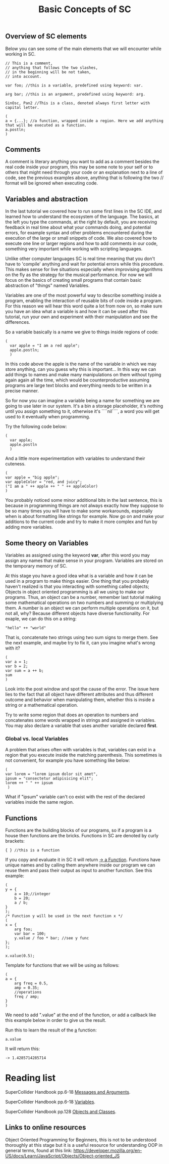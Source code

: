 #+TITLE: Basic Concepts of SC

** Overview of SC elements
Below you can see some of the main elements that we will encounter while working in SC.
#+begin_src sclang
// This is a comment,
// anything that follows the two slashes,
// in the beginning will be not taken,
// into account.

var foo; //this is a variable, predefined using keyword: var.

arg bar; //this is an argument, predefined using keyword: arg.

SinOsc, Pan2 //This is a class, denoted always first letter with capital letter.

(
a = {...}; //a function, wrapped inside a region. Here we add anything that will be executed as a function.
a.postln;
)
#+end_src

** Comments
A comment is literary anything you want to add as a comment besides the real code inside your program, this may be some note to your self or to others that might need through your code or an explanation next to a line of code, see the previous examples above, anything that is following the two // format will be ignored when executing code.

** Variables and abstraction
In the last tutorial we covered how to run some first lines in the SC
IDE, and learned how to understand the ecosystem of the language. The
basics, at the left you type the commands, at the right by default, you
are receiving feedback in real time about what your commands doing, and
potential errors, for example syntax and other problems encountered
during the execution of the large or small snippets of code. We also
covered how to execute one line or larger regions and how to add
comments in our code, something very important while working with
scripting languages.

Unlike other computer languages SC is real time meaning that you don't
have to 'compile' anything and wait for potential errors while this
procedure. This makes sense for live situations especially when
improvising algorithms on the fly as the strategy for the musical
performance. For now we will focus
on the basics of creating small programs that contain basic abstraction
of "things" named Variables.

Variables are one of the most powerful way to describe something inside
a program, enabling the interaction of reusable bits of
code inside a program. For this reason we will hear this word quite a
lot from now on, so make sure you have an idea what a variable is and
how it can be used after this tutorial, run your own and experiment with
their manipulation and see the differences.

So a variable basically is a name we give to things inside regions of
code:
#+begin_src sclang
(
  var apple = "I am a red apple";
  apple.postln;
  )
#+end_src

In this code above the apple is the name of the variable in which we may store
anything, can you guess why this is important... In
this way we can add things to names and make many manipulations on them
without typing again again all the time, which would be
counterproductive assuming programs are large text blocks and everything
needs to be written in a precise manner.

So for now you can imagine a variable being a name for something we are
going to use later in our system. It's a bin a storage placeholder, it's
nothing until you assign something to it, otherwise it's ````nil````, a
word you will get used to it eventually when programming.

Try the following code below:
#+begin_src sclang
(
  var apple;
  apple.postln
  )
  #+end_src

  And a little more experimentation with variables to understand their cuteness.

#+begin_src sclang
(
var apple = "big apple";
var appleColor = "red, and juicy";
("I am a " ++ apple ++ " " ++ appleColor)
)
#+end_src

You probably noticed some minor additional bits in the last sentence, this is because in programming things are not always exactly how they suppose to be so many times you will have to make some workarounds, especially when is about formatting like strings for example. Now go on and make your additions to the current code and try to make it more complex and fun by adding more variables.

** Some theory on Variables
Variables as assigned using the keyword *var*, after this word you may assign any names that make sense in your program. Variables are stored on the temporary memory of SC.

At this stage you have a good idea what is a variable and how it can be
used in a program to make things easier. One thing that you probably
haven't realized is that you interacting with something called objects;
Objects in object oriented programming is all we using to make our
programs. Thus, an object can be a number, remember last tutorial making
some mathematical operations on two numbers and summing or multiplying
them. A number is an object we can perform multiple operations on it,
but not all, why? Because different objects have diverse functionality.
For exaple, we can do this on a string:
#+begin_src sclang
"hello" ++ "world"
#+end_src

That is, concatenate two strings using two sum signs to merge them. See
the next example, and maybe try to fix it, can you imagine what's wrong
with it?

#+begin_src sclang
(
var a = 1;
var b = 2;
var sum = a ++ b;
sum
)
#+end_src

Look into the post window and spot the cause of the error.
The issue here lies to the fact that all object have different
attributes and thus different outcome and behavior when manipulating
them, whether this is inside a string or a mathematical operation.

Try to write some region that does an operation to numbers and
concatenates some words wrapped in strings and assigned in variables.
You may also declare a variable that uses another variable declared
*first*.

*** Global vs. local Variables
A problem that arises often with variables is that, variables can exist in a region that you execute inside the matching parenthesis. This sometimes is not convenient, for example you have something like below:

#+begin_src sclang
(
var lorem = "lorem ipsum dolor sit amet",
ipsum = "consectetur adipisicing elit";
lorem ++ " " ++ ipsum
 )
 #+end_src


What if "ipsum" variable can't co exist with the rest of the
declared variables inside the same region.

** Functions
Functions are the building blocks of our programs, so if a program is a
house then functions are the bricks. Functions in SC are denoted by
curly brackets:
#+begin_src sclang
{ } //this is a function
#+end_src

If you copy and evaluate it in SC it will return _-> a Function_.
Functions have unique names and by calling them anywhere inside our
program we can reuse them and pass their output as input to another
function. See this example:

#+begin_src sclang
(
y = {
	a = 10;//integer
	b = 20;
	a / b;
}
);
/* Function y will be used in the next function x */
(
x = {
	arg foo;
	var bar = 100;
	y.value / foo * bar; //see y func
};
);

x.value(0.5);
#+end_src

Template for functions that we will be using as follows:

#+begin_src sclang
(
a = {
	arg freq = 0.5,
	amp = 0.35;
	//operations
	freq / amp;
}
)
#+end_src

We need to add ".value" at the end of the function, or add a callback like this example below in order to give us the result.

Run this to learn the result of the _a_ function:

#+begin_src sclang
a.value
#+end_src
It will return this:
#+begin_src sclang
-> 1.4285714285714
#+end_src

* Reading list
SuperCollider Handbook pp.6-18 _Messages and Arguments_.

SuperCollider Handbook pp.6-18 _Variables_.

SuperCollider Handbook pp.128 _Objects and Classes_.

** Links to online resources
Object Oriented Programming for Beginners, this is not to be understood thoroughly at this stage but it is a useful resource for understanding OOP in general terms, found at this link:
https://developer.mozilla.org/en-US/docs/Learn/JavaScript/Objects/Object-oriented_JS
